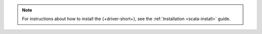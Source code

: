 .. note::

   For instructions about how to install the {+driver-short+},
   see the :ref:`Installation <scala-install>` guide.